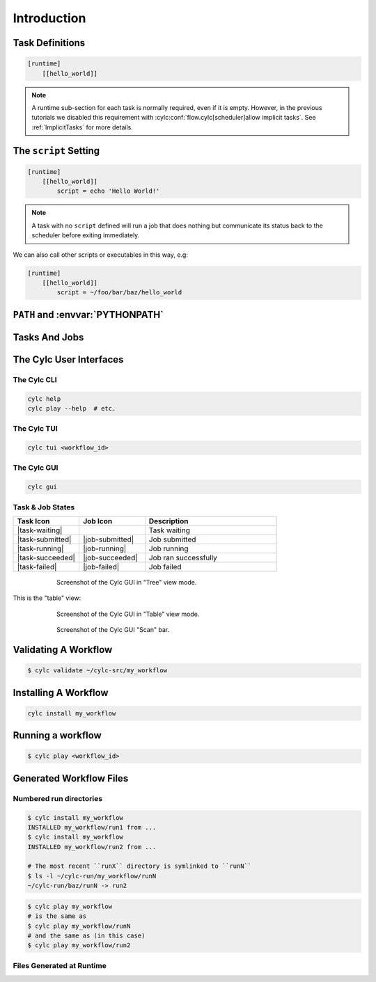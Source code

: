 .. _tutorial-cylc-runtime-introduction:

Introduction
============

.. ifnotslides::

   So far we have worked with the ``[scheduling]`` section of the ``flow.cylc``
   file, where workflow :term:`tasks <task>` and :term:`dependencies
   <dependency>` are defined.

   Now, in the ``[runtime]`` section, we need to associate each task with a
   script or application to run when its dependencies are met.

.. ifslides::

   ``[scheduling]``
      Defines the workflow in terms of :term:`tasks <task>` and
      :term:`dependencies <dependency>`.
   ``[runtime]``
      Determines what runs, where, and how it runs, for each task.

Task Definitions
----------------

.. ifnotslides::

   The runtime settings for each task are stored in a sub-section of the
   ``[runtime]`` section. E.g. for a task called ``hello_world`` we would write
   settings inside the following section:

.. code-block:: cylc

   [runtime]
       [[hello_world]]

.. note::

   A runtime sub-section for each task is normally required, even if it is
   empty. However, in the previous tutorials we disabled this requirement
   with :cylc:conf:`flow.cylc[scheduler]allow implicit tasks`.
   See :ref:`ImplicitTasks` for more details.


The ``script`` Setting
----------------------

.. ifnotslides::

   The task ``script`` setting tells Cylc *what* to execute when a task is
   ready to run.

   This value of this setting is interpreted as a bash script. The following
   example defines a task called ``hello_world`` which simply writes ``Hello
   World!`` to standard output.

.. code-block:: cylc

   [runtime]
       [[hello_world]]
           script = echo 'Hello World!'

.. note::

   A task with no ``script`` defined will run a job that does nothing but
   communicate its status back to the scheduler before exiting immediately.


We can also call other scripts or executables in this way, e.g:

.. code-block:: cylc

   [runtime]
       [[hello_world]]
           script = ~/foo/bar/baz/hello_world


``PATH`` and :envvar:`PYTHONPATH`
---------------------------------

.. ifnotslides::

   Keeping task scripts with the workflow, rather than leaving them elsewhere on
   the system, helps isolate the workflow from external changes.

   To help with this, Cylc automatically adds a ``bin/`` sub-directory of the
   workflow :term:`source directory` to the executable search path (``$PATH``)
   in task job environments.

.. code-block:: bash
   :caption: bin/hello_world

   #!/bin/bash
   echo 'Hello World!'

.. code-block:: cylc
   :caption: flow.cylc

   [runtime]
       [[hello_world]]
           script = hello_world

.. nextslide::

.. ifnotslides::

   Similarly the ``lib/python/`` directory gets prepended to the
   :envvar:`PYTHONPATH` variable.

.. code-block:: python
   :caption: lib/python/hello.py

   def world():
      print('Hello World!')

.. code-block:: cylc
   :caption: flow.cylc

   [runtime]
      [[hello_world]]
         script = python -c 'import hello; hello.world()'


.. _tutorial-tasks-and-jobs:

Tasks And Jobs
--------------

.. ifnotslides::

   When a :term:`task` is ready to run Cylc creates a :term:`job script` for
   it: a bash file containing the scripting defined for the task along with
   other configuration and error trapping code. This is what actually executes
   as the task job.

   :term:`Tasks<task>` typically go through the following states as a workflow
   runs:

   Waiting
      Waiting for dependencies to be met.
   Preparing
      Dependencies met; preparing the task :term:`job script` for submission.
   Submitted
      Task job script submitted to the :term:`job runner`; waiting on execution.
   Running
      Task job script executing.
   Succeeded
      Task job completed successfully (i.e. exited with 0 return status).

   There are several other task states as well, such as **failed**.

   See the :ref:`next section for more about running jobs <tutorial-job-runner>`.


.. ifslides::

   When a :term:`task` is ready to run, Cylc creates a :term:`job`.

   The life-cycle of a task:

   * Waiting
   * Preparing
   * Submitted
   * Running
   * Succeeded / Failed

The Cylc User Interfaces
------------------------

.. ifnotslides::

   To help you to keep monitor and control running workflows Cylc has

   - A graphical user interface (Cylc GUI).
   - A terminal-based user interface (Cylc TUI).
   - A comprehensive command line interface (Cylc CLI).


.. _tutorial.cli:

The Cylc CLI
^^^^^^^^^^^^

.. ifnotslides::

   You can start, stop, query, and control workflow, in every possible way,
   from the command line.

   All Cylc commands have built-in help information:

.. code-block:: bash

   cylc help
   cylc play --help  # etc.


.. _tutorial.tui:

The Cylc TUI
^^^^^^^^^^^^

.. ifnotslides::

   The Cylc TUI (Terminal User Interface) enables you to view and interact
   with your workflows.

   To start the Cylc TUI:

.. code-block:: bash

   cylc tui <workflow_id>

.. _tutorial.gui:

The Cylc GUI
^^^^^^^^^^^^

.. ifnotslides::

   The Cylc GUI has different views you can use to examine your workflows,
   including a Cylc scan menu allowing you to switch between workflows.

   .. note::

      You only need to have one instance of the Cylc GUI open - you can
      easily switch between workflows.

   To start the Cylc UI, open a new terminal window or tab, then type:

.. code-block:: bash

   cylc gui

.. nextslide::

Task & Job States
^^^^^^^^^^^^^^^^^

.. ifnotslides::

   - Task states have grey icons.
   - Job states have colour coded squares.

.. csv-table::
   :header: Task Icon, Job Icon, Description
   :align: left
   :widths: 25, 25, 50

   |task-waiting|, , Task waiting
   |task-submitted|, |job-submitted|, Job submitted
   |task-running|, |job-running|, Job running
   |task-succeeded|, |job-succeeded|, Job ran successfully
   |task-failed|, |job-failed|, Job failed

.. ifnotslides::

   .. seealso::

      Full list of :ref:`task-job-states`.

.. nextslide::

.. ifnotslides::

   This is the "tree" view:

.. figure:: ../img/cylc-gui-tree-view.png
   :figwidth: 75%
   :align: center

   Screenshot of the Cylc GUI in "Tree" view mode.

.. nextslide::

This is the "table" view:

.. figure:: ../img/cylc-gui-table-view.png
   :figwidth: 75%
   :align: center

   Screenshot of the Cylc GUI in "Table" view mode.

.. nextslide::

.. ifnotslides::

   You can navigate between workflows using the list on the left (the
   screenshot shows only one, however).


.. figure:: ../img/cylc-gui-scan-view.png
   :figwidth: 75%
   :align: center

   Screenshot of the Cylc GUI "Scan" bar.



Validating A Workflow
---------------------

.. ifnotslides::

   We recommend using ``cylc validate`` to check a workflow definition for
   errors before running it.

.. code-block:: console

   $ cylc validate ~/cylc-src/my_workflow


Installing A Workflow
---------------------

.. ifnotslides::

   .. seealso::

      :ref:`The full guide to Cylc install <Installing-workflows>`.

   To separate the development and running of workflows, use the
   :term:`cylc install <install>` command.

.. code-block:: bash

   cylc install my_workflow

.. ifnotslides::

   This will install ``~/cylc-src/my_workflow`` to ``~/cylc-run/my_workflow/runN``.


Running a workflow
------------------

.. ifnotslides::

   Now we have installed the workflow we can run it
   using the ``cylc play`` command:

.. code-block:: console

   $ cylc play <workflow_id>

.. ifnotslides::

   The :term:`workflow id` is the path of the :term:`run directory` relative
   to ``~/cylc-run``.


Generated Workflow Files
------------------------

Numbered run directories
^^^^^^^^^^^^^^^^^^^^^^^^

.. ifnotslides::

   .. seealso::

      :ref:`Installing-workflows` for a fuller description of Cylc install,
      including the option of naming rather than numbering runs.

   By default ``cylc install`` will create a new numbered run directory each
   time you run it:

.. code-block:: console

   $ cylc install my_workflow
   INSTALLED my_workflow/run1 from ...
   $ cylc install my_workflow
   INSTALLED my_workflow/run2 from ...

   # The most recent ``runX`` directory is symlinked to ``runN``
   $ ls -l ~/cylc-run/my_workflow/runN
   ~/cylc-run/baz/runN -> run2

.. nextslide::

.. ifnotslides::

   You can run cylc commands using a specific run number, but if you don't,
   ``runN`` will be used:

.. code-block:: console

   $ cylc play my_workflow
   # is the same as
   $ cylc play my_workflow/runN
   # and the same as (in this case)
   $ cylc play my_workflow/run2


Files Generated at Runtime
^^^^^^^^^^^^^^^^^^^^^^^^^^

.. ifnotslides::

   Cylc generates files and directories when it runs a workflow, namely:

   ``log``
      ``db``
         The database which Cylc uses to record the state of the workflow;
      ``job``
         The directory where all :term:`job log files <job log>` live,
         primarily the job script itself (``job``) and the job output logs
         (``job.out`` and ``job.err``);
      ``workflow``
         The directory where :term:`scheduler log files <workflow log>` live.
         These are written as the workflow runs and are useful when troubleshooting.
      ``flow-config/flow.cylc.processed``
         A copy of the :cylc:conf:`flow.cylc` file made after any `Jinja2`_ has been
         processed - we will cover this in the
         :ref:`tutorial-cylc-consolidating-configuration` section.

   ``share/``
      The :term:`share directory` is where :term:`tasks <task>` can
      read or write files shared with other tasks.
   ``work/``
      Contains task :term:`work directories <work directory>`, i.e. the
      *current working directories* of running task jobs. These are
      removed automatically if empty when a task finishes.

    The job log directory path ends in ``<cycle-point>/<task-name>/<job-submission-num>/``,
    where the :term:`job submission number` starts at 1 and increments each time a
    task re-runs.

    You can use the command line to view scheduler or task job logs without
    having to find them yourself on the filesystem:

    .. code-block:: bash

       cylc cat-log <workflow-name>
       cylc cat-log <workflow-name>//<cycle-point>/<task-name>


.. ifslides::

   * ``log/``
      * ``db``
      * ``job``
      * ``workflow``
      * ``flow-config/flow.cylc.processed``
   * ``share/``
   * ``work/``

   .. nextslide::

   .. rubric:: In this practical we will add some scripts to, and run, the
      :ref:`weather forecasting workflow <tutorial-datetime-cycling-practical>`
      from the :ref:`scheduling tutorial <tutorial-scheduling>`.

   Next section: :ref:`tutorial-cylc-runtime-configuration`


.. practical::

   .. rubric:: In this practical we will add some scripts to, and run, the
      :ref:`weather forecasting workflow <tutorial-datetime-cycling-practical>`
      from the :ref:`scheduling tutorial <tutorial-scheduling>`.

   #. **Create A New Workflow.**

      The following command will copy some workflow files into
      a new source directory called ``runtime-introduction``:

      .. code-block:: bash

         cylc get-resources tutorial
         cd ~/cylc-src/tutorial/runtime-introduction

      This includes the :cylc:conf:`flow.cylc` file from the
      :ref:`weather forecasting workflow <tutorial-datetime-cycling-practical>`
      with some runtime configuration added to it.

      There is also a script called ``get-observations`` located in the bin
      directory.

      Take a look at the ``[runtime]`` section in the :cylc:conf:`flow.cylc` file.

   #. **Run The Workflow.**

      First validate the workflow by running:

      .. code-block:: bash

         cylc validate .

      Then install the workflow:

      .. code-block:: bash

         cylc install

      Open a user interface (:ref:`tutorial.tui` or :ref:`tutorial.gui`) to view
      your workflow.

      Finally run the workflow by executing:

      .. code-block:: bash

         cylc play runtime-introduction

      The tasks will start to run - you should see them going through the
      *waiting*, *running* and *succeeded* states. The *preparing* and
      *submitted* states may be too quick to notice.

      When the workflow reaches the final cycle point and all tasks have succeeded
      the scheduler will shutdown automatically.

      .. tip::

         You can run a workflow from the Cylc GUI by pressing the "play"
         button at the top.

   #. **Inspect A Job Log.**

      Try opening the ``job.out`` log for one of the
      ``get_observations`` tasks in a text editor. The file will be
      in the :term:`job log directory`:

      .. code-block:: sub

         cd ~/cylc-run/runtime-introduction/runN
         cat log/job/<cycle-point>/get_observations_heathrow/01/job.out

      You should see something like this:

      .. code-block:: none

         Workflow    : runtime-introduction
         Task Job : 20000101T0000Z/get_observations_heathrow/01 (try 1)
         User@Host: username@hostname

         Guessing Weather Conditions
         Writing Out Wind Data

         1970-01-01T00:00:00Z NORMAL - started
         2038-01-19T03:14:08Z NORMAL - succeeded

      * The first three lines are identifying information written by Cylc.
      * *The lines in the middle are the job stdout.*
      * The last two lines are written by Cylc, to record job start and finish
        times. The started message would be above the job stdout for a
        longer-running job.

   #. **Inspect A Work Directory.**

      The ``get_rainfall`` task should create a file called ``rainfall`` in its
      :term:`work directory`. Try opening this file, recalling that the
      format of the relevant path from within the work directory will be:

      .. code-block:: sub

         work/<cycle-point>/get_rainfall/rainfall

      .. hint::

         The ``get_rainfall`` task only runs every third cycle.

   #. **Extension: Explore The Cylc GUI**

      * Try re-installing the workflow and running it from the GUI.

      * Try adding a new view(s).

        .. tip::

           You can do this from the "Add View" button (top-right):

           .. image:: ../img/cylc-gui-views-button.png
              :align: center
              :scale: 75%

      * Try pressing the "Pause" button which is found in the top left-hand
        corner of the GUI.

      * Try clicking on a task state icon. From the menu you could try:

        * "Trigger"
        * "Hold"
        * "Release"

   .. seealso::

      See guide to :ref:`task-job-states` for a guide to the icons.
